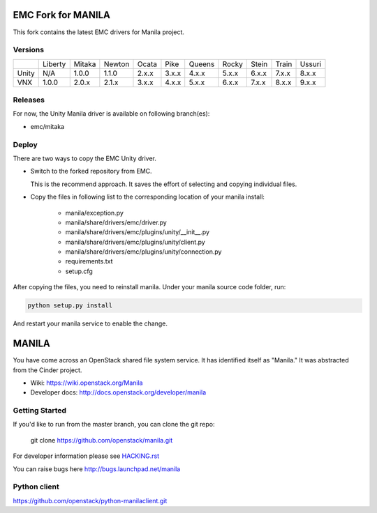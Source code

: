 ===================
EMC Fork for MANILA
===================


This fork contains the latest EMC drivers for Manila project.

Versions
--------

+-------+---------+--------+--------+-------+-------+--------+-------+-------+-------+--------+
|       | Liberty | Mitaka | Newton | Ocata | Pike  | Queens | Rocky | Stein | Train | Ussuri |
+-------+---------+--------+--------+-------+-------+--------+-------+-------+-------+--------+
| Unity | N/A     | 1.0.0  | 1.1.0  | 2.x.x | 3.x.x | 4.x.x  | 5.x.x | 6.x.x | 7.x.x | 8.x.x  |
+-------+---------+--------+--------+-------+-------+--------+-------+-------+-------+--------+
| VNX   | 1.0.0   | 2.0.x  | 2.1.x  | 3.x.x | 4.x.x | 5.x.x  | 6.x.x | 7.x.x | 8.x.x | 9.x.x  |
+-------+---------+--------+--------+-------+-------+--------+-------+-------+-------+--------+

Releases
--------

For now, the Unity Manila driver is available on following branch(es):

* emc/mitaka

Deploy
------

There are two ways to copy the EMC Unity driver.

* Switch to the forked repository from EMC.

  This is the recommend approach.  It saves the effort of selecting and
  copying individual files.

* Copy the files in following list to the corresponding location of your manila
  install:

    * manila/exception.py
    * manila/share/drivers/emc/driver.py
    * manila/share/drivers/emc/plugins/unity/__init__.py
    * manila/share/drivers/emc/plugins/unity/client.py
    * manila/share/drivers/emc/plugins/unity/connection.py
    * requirements.txt
    * setup.cfg

After copying the files, you need to reinstall manila.
Under your manila source code folder, run:

.. code-block:: bash

    python setup.py install

And restart your manila service to enable the change.


======
MANILA
======

You have come across an OpenStack shared file system service.  It has
identified itself as "Manila."  It was abstracted from the Cinder
project.

* Wiki: https://wiki.openstack.org/Manila
* Developer docs: http://docs.openstack.org/developer/manila

Getting Started
---------------

If you'd like to run from the master branch, you can clone the git repo:

    git clone https://github.com/openstack/manila.git

For developer information please see
`HACKING.rst <https://github.com/openstack/manila/blob/master/HACKING.rst>`_

You can raise bugs here http://bugs.launchpad.net/manila

Python client
-------------

https://github.com/openstack/python-manilaclient.git
